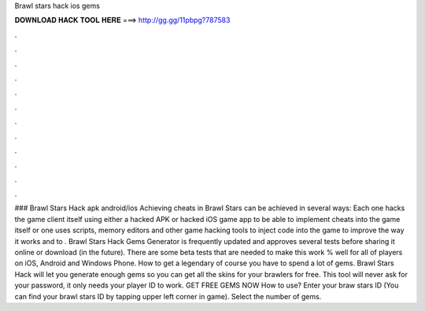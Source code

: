 Brawl stars hack ios gems

𝐃𝐎𝐖𝐍𝐋𝐎𝐀𝐃 𝐇𝐀𝐂𝐊 𝐓𝐎𝐎𝐋 𝐇𝐄𝐑𝐄 ===> http://gg.gg/11pbpg?787583

.

.

.

.

.

.

.

.

.

.

.

.

### Brawl Stars Hack apk android/ios Achieving cheats in Brawl Stars can be achieved in several ways: Each one hacks the game client itself using either a hacked APK or hacked iOS game app to be able to implement cheats into the game itself or one uses scripts, memory editors and other game hacking tools to inject code into the game to improve the way it works and to . Brawl Stars Hack Gems Generator is frequently updated and approves several tests before sharing it online or download (in the future). There are some beta tests that are needed to make this work % well for all of players on iOS, Android and Windows Phone. How to get a legendary of course you have to spend a lot of gems. Brawl Stars Hack will let you generate enough gems so you can get all the skins for your brawlers for free. This tool will never ask for your password, it only needs your player ID to work. GET FREE GEMS NOW How to use? Enter your braw stars ID (You can find your brawl stars ID by tapping upper left corner in game). Select the number of gems.
